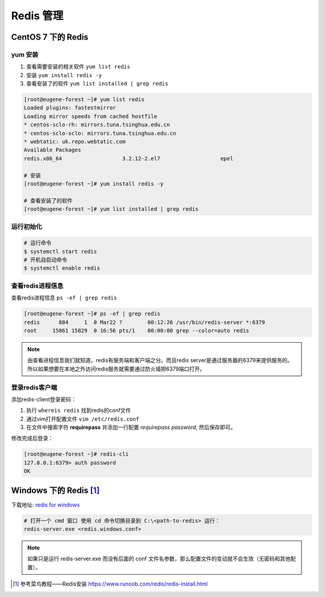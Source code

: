 ======================
 Redis 管理
======================


CentOS 7 下的 Redis
================================


yum 安装
-----------------

#. 查看需要安装的相关软件 ``yum list redis``
#. 安装 ``yum install redis -y``
#. 查看安装了的软件 ``yum list installed | grep redis``

.. code-block:: bash

   [root@eugene-forest ~]# yum list redis
   Loaded plugins: fastestmirror
   Loading mirror speeds from cached hostfile
   * centos-sclo-rh: mirrors.tuna.tsinghua.edu.cn
   * centos-sclo-sclo: mirrors.tuna.tsinghua.edu.cn
   * webtatic: uk.repo.webtatic.com
   Available Packages
   redis.x86_64                   3.2.12-2.el7                   epel

   # 安装
   [root@eugene-forest ~]# yum install redis -y

   # 查看安装了的软件
   [root@eugene-forest ~]# yum list installed | grep redis


运行初始化
------------------

.. code-block:: shell

   # 运行命令
   $ systemctl start redis
   # 开机自启动命令
   $ systemctl enable redis


查看redis进程信息
----------------------

查看redis进程信息 ``ps -ef | grep redis``

.. code-block:: shell

   [root@eugene-forest ~]# ps -ef | grep redis
   redis      884     1  0 Mar22 ?        00:12:26 /usr/bin/redis-server *:6379
   root     15861 15829  0 16:56 pts/1    00:00:00 grep --color=auto redis

.. note:: 
   由查看进程信息我们就知道，redis有服务端和客户端之分。而且redis server是通过服务器的6379来提供服务的。所以如果想要在本地之外访问redis服务就需要通过防火墙把6379端口打开。


登录redis客户端
---------------------

添加redis-client登录密码：

#. 执行 ``whereis redis`` 找到redis的conf文件
#. 通过vim打开配置文件 ``vim /etc/redis.conf``
#. 在文件中搜索字符 **requirepass** 并添加一行配置 *requirepass password*, 然后保存即可。

修改完成后登录：

.. code-block:: shell

   [root@eugene-forest ~]# redis-cli
   127.0.0.1:6379> auth password
   OK

.. raw:: html

   <hr width=400 size=10>

Windows 下的 Redis [#]_
==========================

下载地址: `redis for windows <https://github.com/tporadowski/redis/releases>`_ 

.. image:: ../../img/redis/github-redis.png
   :alt: redis for windows
   

.. code-block:: guess

   # 打开一个 cmd 窗口 使用 cd 命令切换目录到 C:\<path-to-redis> 运行：
   redis-server.exe <redis.windows.conf>

.. note:: 

   如果只是运行 redis-server.exe 而没有后面的 conf 文件名参数，那么配置文件的变动就不会生效（无密码和其他配置）。


.. raw:: html

   <hr width=400 size=10>

.. [#] 参考菜鸟教程——Redis安装 https://www.runoob.com/redis/redis-install.html




